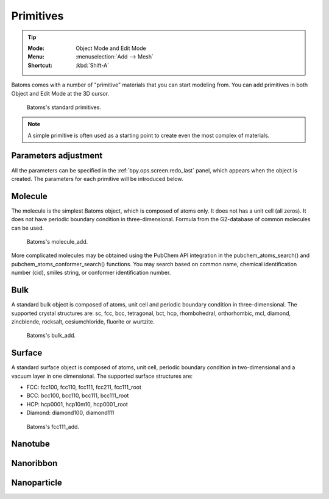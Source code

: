 **********
Primitives
**********

.. tip::

   :Mode:      Object Mode and Edit Mode
   :Menu:      :menuselection:`Add --> Mesh`
   :Shortcut:  :kbd:`Shift-A`

Batoms comes with a number of "primitive" materials that you can start modeling from. You can add primitives in both Object and Edit Mode at the 3D cursor.

.. figure:: ../_static/figs/modeling_primitives_partiion.png

   Batoms's standard primitives.

.. note::

   A simple primitive is often used as a starting point to create even the most complex of materials.


Parameters adjustment
=======================

All the parameters can be specified in the :ref:`bpy.ops.screen.redo_last` panel, which appears when the object is created.
The parameters for each primitive will be introduced below.


.. _bpy.ops.batoms.molecule_add:

Molecule
============

The molecule is the simplest Batoms object, which is composed of atoms only. It does not has a unit cell (all zeros). It does not have periodic boundary condition in three-dimensional. Formula from the G2-database of common molecules can be used.

.. figure:: ../_static/figs/ops_batoms_molecule_add.png
   :width: 500px

   Batoms's molecule_add.
   


More complicated molecules may be obtained using the PubChem API integration in the pubchem_atoms_search() and pubchem_atoms_conformer_search() functions. You may search based on common name, chemical identification number (cid), smiles string, or conformer identification number.

.. _bpy.ops.batoms.cube_add:

Bulk
=========

A standard bulk object is composed of atoms, unit cell and periodic boundary condition in three-dimensional. The supported crystal structures are: sc, fcc, bcc, tetragonal, bct, hcp, rhombohedral, orthorhombic, mcl, diamond, zincblende, rocksalt, cesiumchloride, fluorite or wurtzite.

.. figure:: ../_static/figs/ops_batoms_bulk_add.png
   :width: 500 px

   Batoms's bulk_add.


Surface
=========

A standard surface object is composed of atoms, unit cell,  periodic boundary condition in two-dimensional and a vacuum layer in one dimensional. The supported surface structures are: 

- FCC: fcc100, fcc110, fcc111, fcc211, fcc111_root
- BCC: bcc100, bcc110, bcc111, bcc111_root
- HCP: hcp0001, hcp10m10, hcp0001_root
- Diamond: diamond100, diamond111

.. figure:: ../_static/figs/ops_batoms_surface_add.png
   :width: 500 px

   Batoms's fcc111_add.

Nanotube
===========



Nanoribbon
=============


Nanoparticle
===================